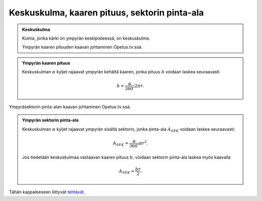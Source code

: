 .. _keskuskulma_kaaren_pituus:

Keskuskulma, kaaren pituus, sektorin pinta-ala
----------------------------------------------

.. admonition:: **Keskuskulma**
  
  
  Kulma, jonka kärki on ympyrän keskipisteessä, on keskuskulma.
  
  .. raw:: html
  
     <iframe src="https://www.youtube.com/embed/7nM1oH8HtXA" height="300" width="400">
  
  Ympyrän kaaren pituuden kaavan johtaminen Opetus.tv:ssä.
  
  .. raw:: html
  
     </iframe>
  


.. admonition:: **Ympyrän kaaren pituus**
  
  
  Keskuskulman :math:`\alpha` kyljet rajaavat ympyrän kehältä kaaren, jonka pituus :math:`b`
  voidaan laskea seuraavasti
  
  .. math:: b = \frac{\alpha}{360 ^{\circ}} 2\pi r.
  


.. toggle-header::
  :header: Todistus **Näytä/Piilota**
  
  Perustellaan ympyrän kaaren pituuden laskukaava
  
  .. math:: b=\frac{\alpha}{360^{\circ}} 2 \pi r.
  
  Laskukaavan jälkimmäinen termi :math:`2 \pi r` on sama kuin koko ympyrän piiri.
  Laskukaavan ensimmäinen termi :math:`\frac{\alpha}{360^{\circ}}` kuvaa sitä, kuinka
  suuri osa kokonaisen ympyrän piiristä otetaan.
  
  Jos kaarta vastaavan keskuskulman suuruus on esimerkiksi :math:`180^{\circ}`, on
  kyseisen kaaren pituus luonnollisesti puolet kokonaisen ympyrän kehän pituudesta,
  sillä :math:`\frac{180^{\circ}}{360^{\circ}}=\frac{1}{2}`.
  
  --------------
  


.. toggle-header::
  :header: Esimerkki: kaaren pituuden laskeminen **Näytä/Piilota**
  
  Tarkastellaan alla olevan kuvan kaltaista sektoria.
  
  .. figure:: ../images/187785_sinin-appoksimointi.png
     :alt:  
  
      
  
  Ratkaistaan kaaren :math:`\ell` pituus. Jos kulma :math:`\alpha` on ilmaistu radiaaneissa,
  edellinen kaava muuttuu muotoon
  
  .. math:: b=\frac{\alpha}{2 \pi} 2 \pi r = \alpha r.
  
  Nyt siis kaarelle :math:`\ell=\alpha r`. Pystysuoran pituuden :math:`h` suuruus voidaan
  määrittää sinin avulla:
  
  .. math:: \sin \alpha= \frac{h}{r} \quad \Leftrightarrow \quad h = r \sin \alpha.
  
  Kun kulmaa :math:`\alpha` pienennetään, janan :math:`h` ja kaaren :math:`\ell` pituudet lähestyvät
  toisiaan. Voidaan siis merkitä, että kun :math:`\alpha` on pieni,
  
  .. math::
  
  
     \begin{aligned}
     h & \approx \ell \\
     r \sin \alpha & \approx \alpha r \quad |:r \\
     \sin \alpha & \approx \alpha
     \end{aligned}
  
  Eli kun kulma :math:`\alpha` on pieni, sen siniä voidaan approksimoida kulman arvolla
  (radiaaneina).
  
  --------------
  


.. raw:: html

   <iframe src="https://www.youtube.com/embed/wx6YvU_ezs4" height="300" width="400">

Ympyräsektorin pinta-alan kaavan johtaminen Opetus.tv:ssä.

.. raw:: html

   </iframe>

.. admonition:: **Ympyrän sektorin pinta-ala**
  
  
  Keskuskulman :math:`\alpha` kyljet rajaavat ympyrän sisältä sektorin, jonka pinta-ala
  :math:`A_{SEK}` voidaan laskea seuraavasti:
  
  .. math:: A_{SEK}= \frac{\alpha}{360 ^{\circ}} \pi r^2.
  
  Jos tiedetään keskuskulmaa vastaavan kaaren pituus :math:`b`, voidaan sektorin
  pinta-ala laskea myös kaavalla
  
  .. math:: A_{SEK}=\frac{br}{2}.
  


.. toggle-header::
  :header: Todistus **Näytä/Piilota**
  
  Sektorin pinta-alan ylempi kaava voidaan perustella samalla tavalla kuin ympyrän
  kaaren pituuden kaava perusteltiin aiemmin. Toinen kaava voidaan perustella
  sijoittamalla siihen :math:`b=\frac{\alpha}{360^{\circ}} 2 \pi r`, jolloin saadaan
  
  .. math:: A_{SEK}=\frac{\alpha}{360^{\circ}} 2 \pi r \cdot \frac{r}{2}=\frac{\alpha}{360^{\circ}} \pi r^2
  
  joka on sama kuin sektorin pinta-alan ylempi kaava.
  
  --------------
  


.. toggle-header::
  :header: Esimerkki: ympyräsektorin pinta-alan ja keskuskulman laskeminen **Näytä/Piilota**
  
  Laske alla olevan ympyräsektorin pinta-ala. Kuinka suuri keskuskulma :math:`\alpha` on?
  
  .. figure:: ../images/187477_sektori-ala_esim.png
     :alt:  
     :width: 50.0%
  
      
  
  Nyt kaaren pituus on :math:`b=8` ja säde :math:`r=4`. Sektorin pinta-ala saadaan laskettua
  näiden tietojen avulla:
  
  .. math:: A=\frac{br}{2}=\frac{8 \cdot 4}{2}=16.
  
  Nyt kysytyn keskuskulman suuruus voidaan ratkaista sektorin pinta-alan toisesta
  kaavasta tai kaaren pituuden kaavan avulla. Ratkaistaan tässä keskuskulma
  ensimmäisellä tavalla. Ratkaistaan :math:`\alpha` sektorin pinta-alan kaavasta ja
  sijoitetaan arvot kaavaan
  
  .. math::
  
  
     \begin{aligned}
     A&=\frac{\alpha}{360^{\circ}} \pi r^2 &\quad &|\cdot 360^{\circ} \\
     360 ^{\circ} A&= \alpha \pi r^2 &\quad &|:\pi r^2 \\
     \alpha &= \frac{360^{\circ} A}{\pi r^2} \\
     \alpha &= \frac{360^{\circ} \cdot 16}{\pi \cdot 4^2} \\
     \alpha &\approx 114,591559 ^{\circ} \\
     \alpha &\approx 114,6 ^{\circ}
     \end{aligned}
  
  Sektorin pinta-ala on siis :math:`16` ja sen keskuskulman suuruus on noin :math:`114,6^{\circ}`.
  
  --------------
  


Tähän kappaleeseen liittyvät `tehtävät <https://tim.jyu.fi/view/tau/toisen-asteen-materiaalit/matematiikka/geometria/ympyra-tehtavia#keskuskulma-teht>`__.
